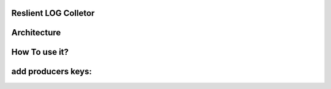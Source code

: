 **Reslient LOG Colletor**
-------------------------










**Architecture**
----------------



**How To use it?**
------------------



add producers keys:
-------------------

